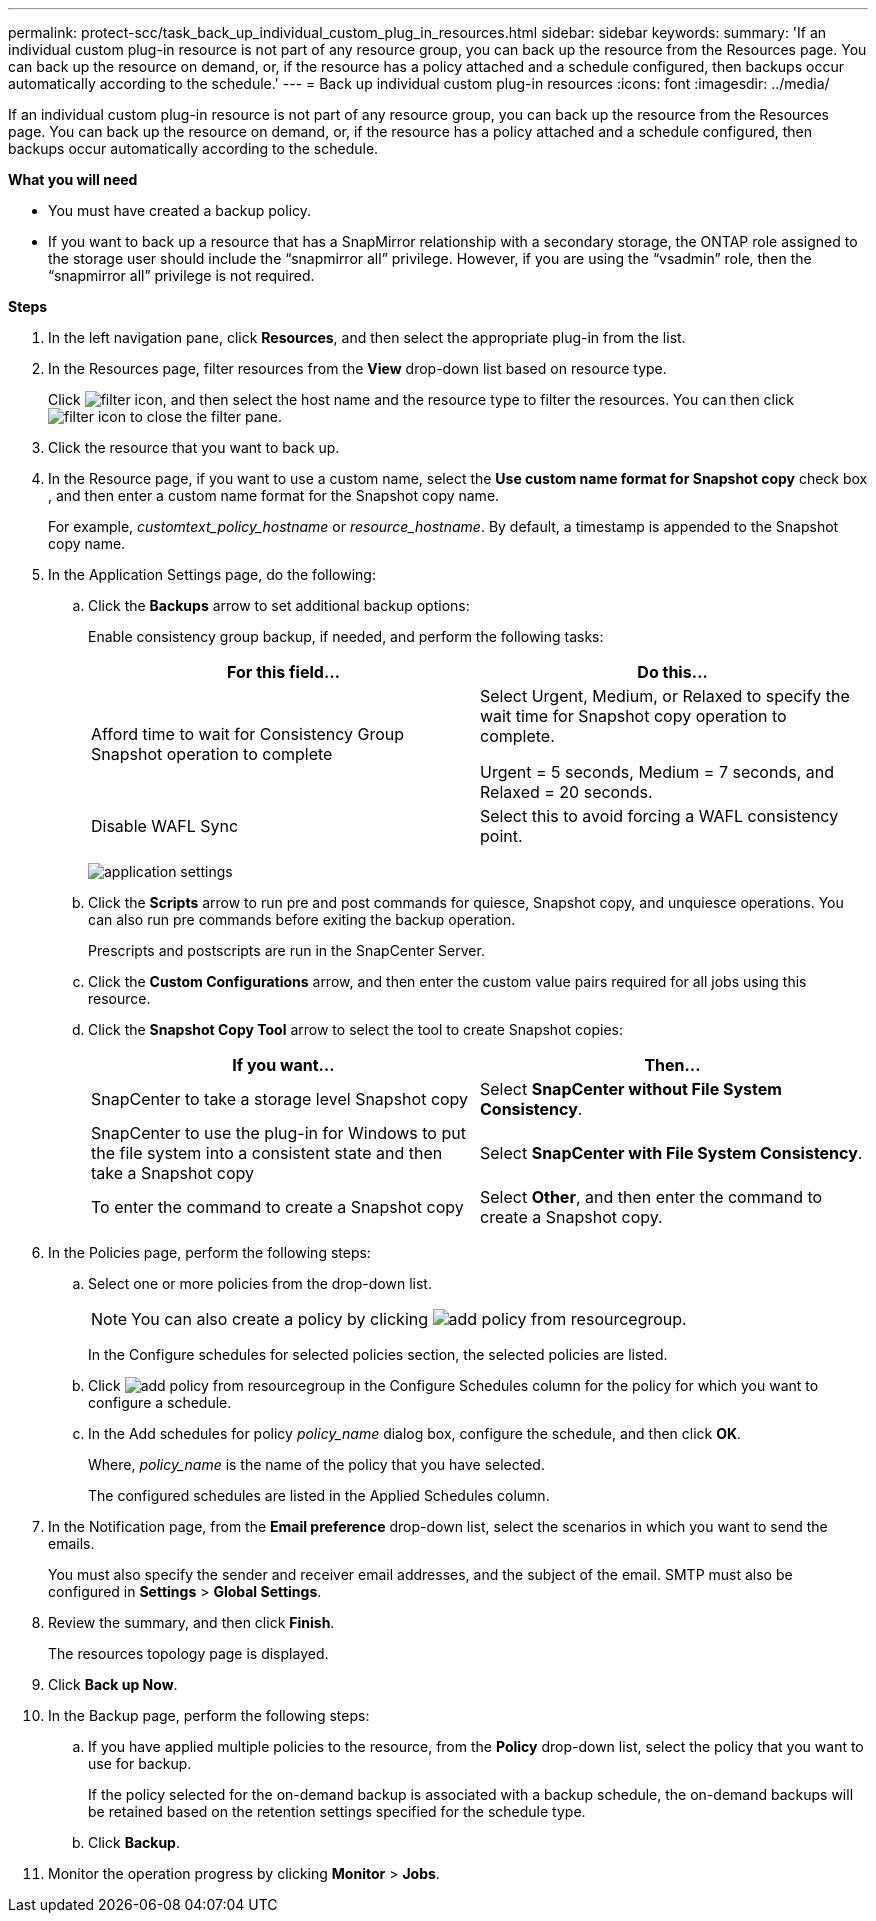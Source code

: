 ---
permalink: protect-scc/task_back_up_individual_custom_plug_in_resources.html
sidebar: sidebar
keywords:
summary: 'If an individual custom plug-in resource is not part of any resource group, you can back up the resource from the Resources page. You can back up the resource on demand, or, if the resource has a policy attached and a schedule configured, then backups occur automatically according to the schedule.'
---
= Back up individual custom plug-in resources
:icons: font
:imagesdir: ../media/

[.lead]
If an individual custom plug-in resource is not part of any resource group, you can back up the resource from the Resources page. You can back up the resource on demand, or, if the resource has a policy attached and a schedule configured, then backups occur automatically according to the schedule.

*What you will need*

* You must have created a backup policy.
* If you want to back up a resource that has a SnapMirror relationship with a secondary storage, the ONTAP role assigned to the storage user should include the "`snapmirror all`" privilege. However, if you are using the "`vsadmin`" role, then the "`snapmirror all`" privilege is not required.

*Steps*

. In the left navigation pane, click *Resources*, and then select the appropriate plug-in from the list.
. In the Resources page, filter resources from the *View* drop-down list based on resource type.
+
Click image:../media/filter_icon.gif[], and then select the host name and the resource type to filter the resources. You can then click image:../media/filter_icon.gif[] to close the filter pane.

. Click the resource that you want to back up.
. In the Resource page, if you want to use a custom name, select the *Use custom name format for Snapshot copy* check box , and then enter a custom name format for the Snapshot copy name.
+
For example, _customtext_policy_hostname_ or _resource_hostname_. By default, a timestamp is appended to the Snapshot copy name.

. In the Application Settings page, do the following:
.. Click the *Backups* arrow to set additional backup options:
+
Enable consistency group backup, if needed, and perform the following tasks:
+
|===
| For this field...| Do this...

a|
Afford time to wait for Consistency Group Snapshot operation to complete
a|
Select Urgent, Medium, or Relaxed to specify the wait time for Snapshot copy operation to complete.

Urgent = 5 seconds, Medium = 7 seconds, and Relaxed = 20 seconds.
a|
Disable WAFL Sync
a|
Select this to avoid forcing a WAFL consistency point.
|===
+
image:../media/application_settings.gif[]

.. Click the *Scripts* arrow to run pre and post commands for quiesce, Snapshot copy, and unquiesce operations. You can also run pre commands before exiting the backup operation.
+
Prescripts and postscripts are run in the SnapCenter Server.

.. Click the *Custom Configurations* arrow, and then enter the custom value pairs required for all jobs using this resource.
.. Click the *Snapshot Copy Tool* arrow to select the tool to create Snapshot copies:
+
|===
| If you want...| Then...

a|
SnapCenter to take a storage level Snapshot copy
a|
Select *SnapCenter without File System Consistency*.
a|
SnapCenter to use the plug-in for Windows to put the file system into a consistent state and then take a Snapshot copy
a|
Select *SnapCenter with File System Consistency*.
a|
To enter the command to create a Snapshot copy
a|
Select *Other*, and then enter the command to create a Snapshot copy.
|===
. In the Policies page, perform the following steps:
 .. Select one or more policies from the drop-down list.
+
NOTE: You can also create a policy by clicking image:../media/add_policy_from_resourcegroup.gif[].
+
In the Configure schedules for selected policies section, the selected policies are listed.

 .. Click image:../media/add_policy_from_resourcegroup.gif[] in the Configure Schedules column for the policy for which you want to configure a schedule.
 .. In the Add schedules for policy _policy_name_ dialog box, configure the schedule, and then click *OK*.
+
Where, _policy_name_ is the name of the policy that you have selected.
+
The configured schedules are listed in the Applied Schedules column.
. In the Notification page, from the *Email preference* drop-down list, select the scenarios in which you want to send the emails.
+
You must also specify the sender and receiver email addresses, and the subject of the email. SMTP must also be configured in *Settings* > *Global Settings*.

. Review the summary, and then click *Finish*.
+
The resources topology page is displayed.

. Click *Back up Now*.
. In the Backup page, perform the following steps:
.. If you have applied multiple policies to the resource, from the *Policy* drop-down list, select the policy that you want to use for backup.
+
If the policy selected for the on-demand backup is associated with a backup schedule, the on-demand backups will be retained based on the retention settings specified for the schedule type.
.. Click *Backup*.
. Monitor the operation progress by clicking *Monitor* > *Jobs*.
